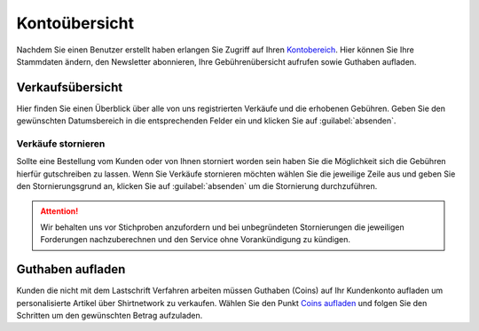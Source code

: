 Kontoübersicht
##############

Nachdem Sie einen Benutzer erstellt haben erlangen Sie Zugriff auf Ihren `Kontobereich <https://www.shirtnetwork.de/mein-konto>`__. Hier können Sie Ihre Stammdaten
ändern, den Newsletter abonnieren, Ihre Gebührenübersicht aufrufen sowie Guthaben aufladen.

Verkaufsübersicht
*****************

Hier finden Sie einen Überblick über alle von uns registrierten Verkäufe und die erhobenen Gebühren.
Geben Sie den gewünschten Datumsbereich in die entsprechenden Felder ein und klicken Sie auf :guilabel:`absenden`.

Verkäufe stornieren
====================

Sollte eine Bestellung vom Kunden oder von Ihnen storniert worden sein haben Sie die Möglichkeit sich
die Gebühren hierfür gutschreiben zu lassen. Wenn Sie Verkäufe stornieren möchten wählen Sie die jeweilige Zeile aus und geben Sie den Stornierungsgrund an,
klicken Sie auf :guilabel:`absenden` um die Stornierung durchzuführen.

.. Attention::
   Wir behalten uns vor Stichproben anzufordern und bei unbegründeten Stornierungen die jeweiligen Forderungen nachzuberechnen und den Service ohne Vorankündigung zu kündigen.

Guthaben aufladen
*****************

Kunden die nicht mit dem Lastschrift Verfahren arbeiten müssen Guthaben (Coins) auf Ihr Kundenkonto aufladen um
personalisierte Artikel über Shirtnetwork zu verkaufen. Wählen Sie den Punkt `Coins aufladen <https://www.shirtnetwork.de/shop/shirtnetwork-coins-aufladen>`__ und folgen Sie den Schritten
um den gewünschten Betrag aufzuladen.